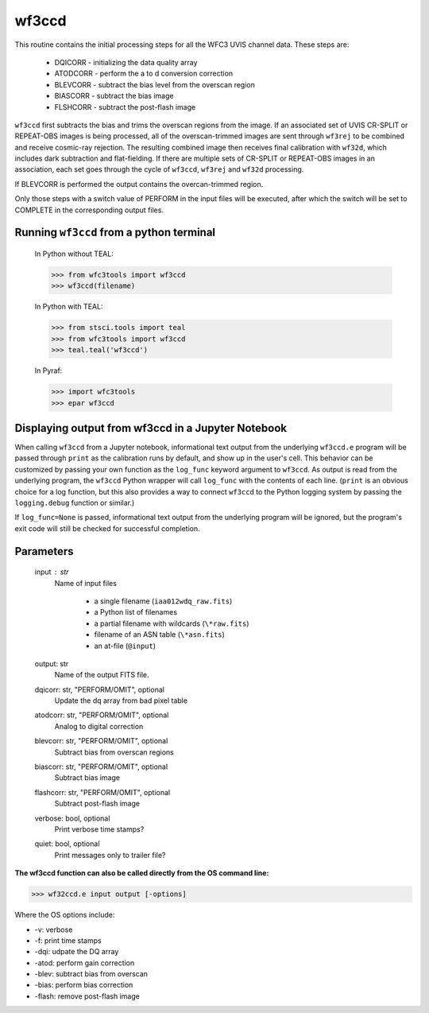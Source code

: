 .. _wf3ccd:

******
wf3ccd
******

This routine contains the initial processing steps for all the WFC3 UVIS channel data. These steps are:

    * DQICORR - initializing the data quality array
    * ATODCORR - perform the a to d conversion correction
    * BLEVCORR - subtract the bias level from the overscan region
    * BIASCORR - subtract the bias image
    * FLSHCORR - subtract the post-flash image


``wf3ccd`` first subtracts the bias and trims the overscan regions from the image. If an associated set of UVIS CR-SPLIT or REPEAT-OBS images is being processed,
all of the overscan-trimmed images are sent through ``wf3rej`` to be combined and receive cosmic-ray rejection. The resulting combined image then receives final calibration with ``wf32d``,
which includes dark subtraction and flat-fielding. If there are multiple sets of CR-SPLIT or REPEAT-OBS images in an association, each set goes through the cycle of ``wf3ccd``, ``wf3rej``
and ``wf32d`` processing.


If BLEVCORR is performed the output contains the overcan-trimmed region.

Only those steps with a switch value of PERFORM in the input files will be executed, after which the switch
will be set to COMPLETE in the corresponding output files.

Running ``wf3ccd`` from a python terminal
=========================================


    In Python without TEAL:

    >>> from wfc3tools import wf3ccd
    >>> wf3ccd(filename)

    In Python with TEAL:

    >>> from stsci.tools import teal
    >>> from wfc3tools import wf3ccd
    >>> teal.teal('wf3ccd')

    In Pyraf:

    >>> import wfc3tools
    >>> epar wf3ccd


Displaying output from wf3ccd in a Jupyter Notebook
===================================================

When calling ``wf3ccd`` from a Jupyter notebook, informational text output from the underlying ``wf3ccd.e`` program will be passed through ``print`` as the calibration runs by default, and show up in the user's cell. This behavior can be customized by passing your own function as the ``log_func`` keyword argument to ``wf3ccd``. As output is read from the underlying program, the ``wf3ccd`` Python wrapper will call ``log_func`` with the contents of each line. (``print`` is an obvious choice for a log function, but this also provides a way to connect ``wf3ccd`` to the Python logging system by passing the ``logging.debug`` function or similar.)

If ``log_func=None`` is passed, informational text output from the underlying program will be ignored, but the program's exit code will still be checked for successful completion.



Parameters
==========

    input : str
        Name of input files

            * a single filename (``iaa012wdq_raw.fits``)
            * a Python list of filenames
            * a partial filename with wildcards (``\*raw.fits``)
            * filename of an ASN table (``\*asn.fits``)
            * an at-file (``@input``)

    output: str
        Name of the output FITS file.

    dqicorr: str, "PERFORM/OMIT", optional
        Update the dq array from bad pixel table

    atodcorr: str, "PERFORM/OMIT", optional
        Analog to digital correction

    blevcorr: str, "PERFORM/OMIT", optional
        Subtract bias from overscan regions

    biascorr: str, "PERFORM/OMIT", optional
        Subtract bias image

    flashcorr: str, "PERFORM/OMIT", optional
        Subtract post-flash image

    verbose: bool, optional
        Print verbose time stamps?

    quiet: bool, optional
        Print messages only to trailer file?

**The wf3ccd function can also be called directly from the OS command line:**

>>> wf32ccd.e input output [-options]

Where the OS options include:

* -v: verbose
* -f: print time stamps
* -dqi: udpate the DQ array
* -atod: perform gain correction
* -blev: subtract bias from overscan
* -bias: perform bias correction
* -flash: remove post-flash image
